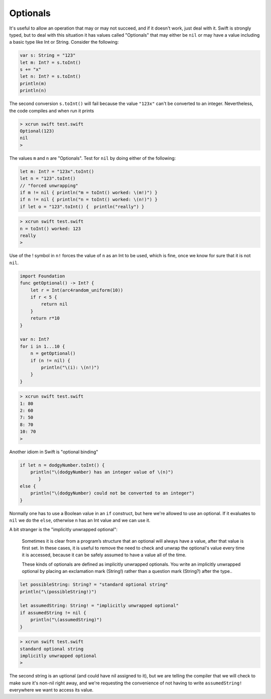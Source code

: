 .. _optionals:

#########
Optionals
#########

It's useful to allow an operation that may or may not succeed, and if it doesn't work, just deal with it.  Swift is strongly typed, but to deal with this situation it has values called "Optionals" that may either be ``nil`` or may have a value including a basic type like Int or String.  Consider the following:

.. sourcecode:: bash

    var s: String = "123"
    let m: Int? = s.toInt()
    s += "x"
    let n: Int? = s.toInt()
    println(m)
    println(n)

The second conversion ``s.toInt()`` will fail because the value ``"123x"`` can't be converted to an integer.  Nevertheless, the code compiles and when run it prints

.. sourcecode:: bash

    > xcrun swift test.swift 
    Optional(123)
    nil
    >

The values ``m`` and ``n`` are "Optionals".  Test for ``nil`` by doing either of the following:

.. sourcecode:: bash

    let m: Int? = "123x".toInt()
    let n = "123".toInt()
    // "forced unwrapping"
    if m != nil { println("m = toInt() worked: \(m!)") }
    if n != nil { println("n = toInt() worked: \(n!)") }
    if let o = "123".toInt() {  println("really") }
    
.. sourcecode:: bash

    > xcrun swift test.swift
    n = toInt() worked: 123
    really
    >
    
Use of the ! symbol in ``n!`` forces the value of ``n`` as an Int to be used, which is fine, once we know for sure that it is not ``nil``.

.. sourcecode:: bash
    
    import Foundation
    func getOptional() -> Int? {
        let r = Int(arc4random_uniform(10))
        if r < 5 {
            return nil
        }
        return r*10
    }

    var n: Int?
    for i in 1...10 {
        n = getOptional()
        if (n != nil) { 
            println("\(i): \(n!)")
        }
    }

.. sourcecode:: bash

    > xcrun swift test.swift
    1: 80
    2: 60
    7: 50
    8: 70
    10: 70
    >

Another idiom in Swift is "optional binding"

.. sourcecode:: bash

    if let n = dodgyNumber.toInt() {
        println("\(dodgyNumber) has an integer value of \(n)")
           } 
    else {
        println("\(dodgyNumber) could not be converted to an integer")
    }

Normally one has to use a Boolean value in an ``if`` construct, but here we're allowed to use an optional.  If it evaluates to ``nil`` we do the ``else``, otherwise ``n`` has an Int value and we can use it.

A bit stranger is the "implicitly unwrapped optional":

    Sometimes it is clear from a program’s structure that an optional will always have a value, after that value is first set. In these cases, it is useful to remove the need to check and unwrap the optional's value every time it is accessed, because it can be safely assumed to have a value all of the time.

    These kinds of optionals are defined as implicitly unwrapped optionals. You write an implicitly unwrapped optional by placing an exclamation mark (String!) rather than a question mark (String?) after the type..
    
.. sourcecode:: bash
    
    let possibleString: String? = "standard optional string"
    println("\(possibleString!)")

    let assumedString: String! = "implicitly unwrapped optional"
    if assumedString != nil {
        println("\(assumedString)")
    }

.. sourcecode:: bash

    > xcrun swift test.swift
    standard optional string
    implicitly unwrapped optional
    >

The second string is an uptional (and could have nil assigned to it), but we are telling the compiler that we will check to make sure it's non-nil right away, and we're requesting the convenience of not having to write ``assumedString!`` everywhere we want to access its value.